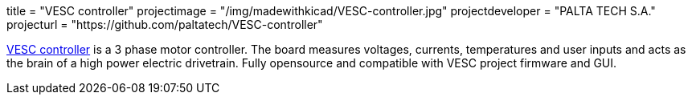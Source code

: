 +++
title = "VESC controller"
projectimage = "/img/madewithkicad/VESC-controller.jpg"
projectdeveloper = "PALTA TECH S.A."
projecturl = "https://github.com/paltatech/VESC-controller"
+++

link:http://www.paltatech.com/motores-trifasicos/[VESC controller] is a 3 phase motor controller.
The board measures voltages, currents, temperatures and user inputs and acts
as the brain of a high power electric drivetrain. Fully opensource and
compatible with VESC project firmware and GUI.
